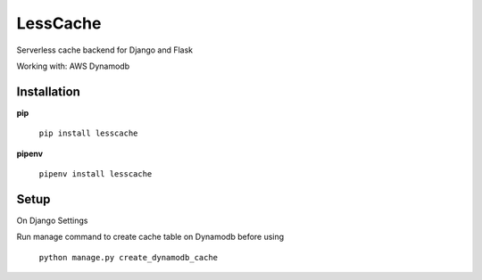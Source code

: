 LessCache
=========

Serverless cache backend for Django and Flask

Working with: AWS Dynamodb


.. image:: https://badges.gitter.im/Join%20Chat.svg
  :alt: Join the chat at https://gitter.im/ebertti/lesscache
  :target: https://gitter.im/ebertti/lesscache?utm_source=badge&utm_medium=badge&utm_campaign=pr-badge&utm_content=badge

.. image:: https://img.shields.io/badge/django-1.11%202.0%202.1-brightgreen.svg
  :target: http://pypi.python.org/pypi/lesscache

.. image:: https://img.shields.io/pypi/v/lesscache.svg?style=flat
  :target: http://pypi.python.org/pypi/lesscache

.. image:: https://img.shields.io/pypi/pyversions/lesscache.svg?maxAge=2592000
  :target: http://pypi.python.org/pypi/lesscache

.. image:: https://img.shields.io/pypi/format/lesscache.svg?maxAge=2592000
  :target: http://pypi.python.org/pypi/lesscache

.. image:: https://img.shields.io/pypi/status/lesscache.svg?maxAge=2592000
  :target: http://pypi.python.org/pypi/lesscache

.. image:: https://img.shields.io/travis/ebertti/lesscache/master.svg?maxAge=2592000
  :target: https://travis-ci.org/ebertti/lesscache
  
.. image:: https://img.shields.io/requires/github/ebertti/lesscache.svg?maxAge=2592000
  :target: https://requires.io/github/ebertti/lesscache/requirements/

.. image:: https://img.shields.io/coveralls/ebertti/lesscache/master.svg?maxAge=2592000
  :target: https://coveralls.io/r/ebertti/lesscache?branch=master
  
.. image:: https://img.shields.io/codeclimate/github/ebertti/lesscache.svg
  :target: https://codeclimate.com/github/ebertti/lesscache

.. image:: https://landscape.io/github/ebertti/lesscache/master/landscape.png?style=flat
  :target: https://landscape.io/github/ebertti/lesscache/master


Installation
------------

**pip**

    ``pip install lesscache``
    
**pipenv**

    ``pipenv install lesscache``

Setup
-----

On Django Settings

.. code-block:: python
    instaled_apps = [
        ...
        'lesscache.compact.django'
    ]

    CACHES = {
        'default': {
            'BACKEND': 'lesscache.compact.django.cache.DjangoCache',
        }
    }


Run manage command to create cache table on Dynamodb before using

    ``python manage.py create_dynamodb_cache``

